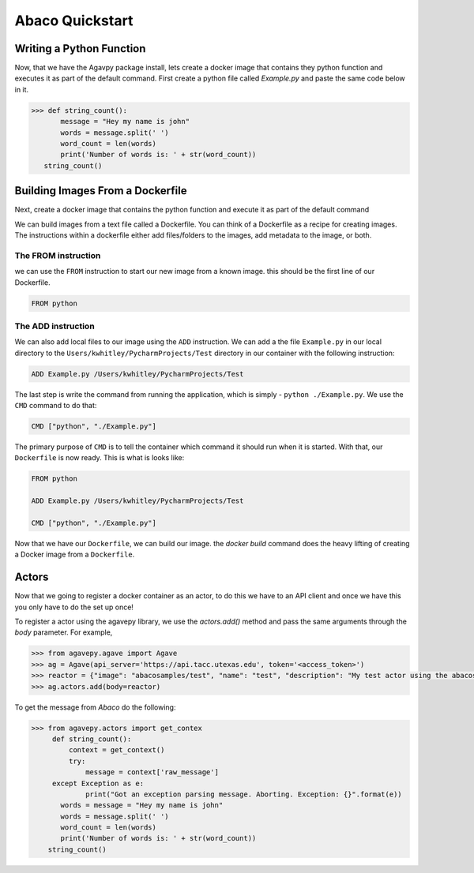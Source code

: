 .. _getting-started:

===================
Abaco Quickstart
===================

Writing a Python Function
-------------------------

Now, that we have the Agavpy package install, lets create a docker image that contains they python function and executes it as part of the default command. First create a python file called `Example.py` and paste the same code below in it.

.. code-block:: bash

  >>> def string_count():
         message = "Hey my name is john"
         words = message.split(' ')
         word_count = len(words)
         print('Number of words is: ' + str(word_count))
     string_count()

Building Images From a Dockerfile
----------------------------------

Next, create a docker image that contains the python function and execute it as part of the default command

We can build images from a text file called a Dockerfile. You can think of a Dockerfile as a recipe for creating images. The instructions within a dockerfile either add files/folders to the images, add metadata to the image, or both.

The FROM instruction
^^^^^^^^^^^^^^^^^^^^^
we can use the ``FROM`` instruction to start our new image from a known image. this should be the first line of our Dockerfile.

.. code-block:: bash

  FROM python

The ADD instruction
^^^^^^^^^^^^^^^^^^^^^

We can also add local files to our image using the ``ADD`` instruction. We can add a the file ``Example.py`` in our local directory to the ``Users/kwhitley/PycharmProjects/Test`` directory in our container with the following instruction:

.. code-block:: bash

  ADD Example.py /Users/kwhitley/PycharmProjects/Test


The last step is write the command from running the application, which is simply - ``python ./Example.py``. We use the ``CMD`` command to do that:

.. code-block:: bash

  CMD ["python", "./Example.py"]

The primary purpose of ``CMD`` is to tell the container which command it should run when it is started. With that, our ``Dockerfile`` is now ready. This is what is looks like:

.. code-block:: bash

  FROM python

  ADD Example.py /Users/kwhitley/PycharmProjects/Test

  CMD ["python", "./Example.py"]


Now that we have our ``Dockerfile``, we can build our image. the `docker build` command does the heavy lifting of creating a Docker image from a ``Dockerfile``.

Actors
-------

Now that we going to register a docker container as an actor, to do this we have to an API client and once we have this you only have to do the set up once!

To register a actor using the agavepy library, we use the `actors.add()` method and pass the same arguments through the `body` parameter. For example,

.. code-block:: bash

  >>> from agavepy.agave import Agave
  >>> ag = Agave(api_server='https://api.tacc.utexas.edu', token='<access_token>')
  >>> reactor = {"image": "abacosamples/test", "name": "test", "description": "My test actor using the abacosamples image r   egistered using agavepy.", "default_environment":{"key1": "value1", "key2": "value2"} }
  >>> ag.actors.add(body=reactor)
  
To get the message from `Abaco` do the following:

.. code-block:: bash

 >>> from agavepy.actors import get_contex
      def string_count():
          context = get_context()
          try:
              message = context['raw_message']
      except Exception as e:
              print("Got an exception parsing message. Aborting. Exception: {}".format(e))
        words = message = "Hey my name is john"
        words = message.split(' ')
        word_count = len(words)
        print('Number of words is: ' + str(word_count))
     string_count()


